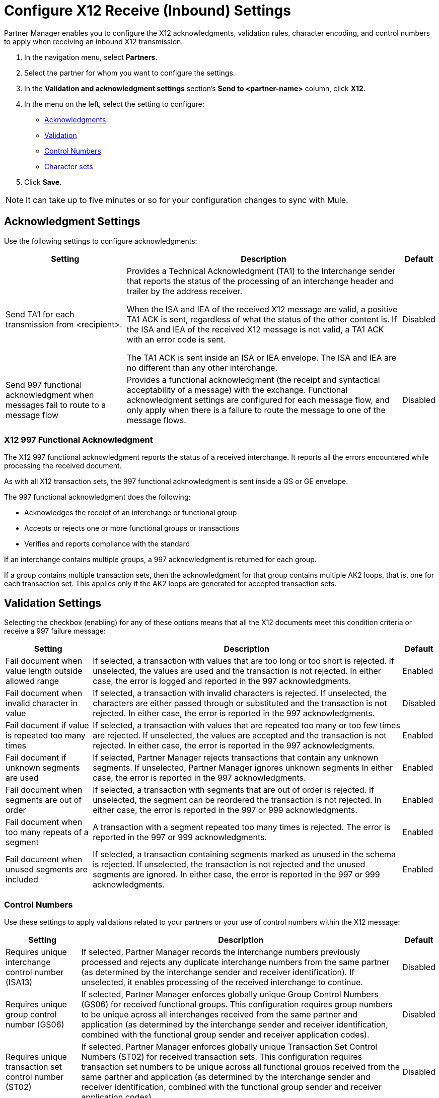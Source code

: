 = Configure X12 Receive (Inbound) Settings

Partner Manager enables you to configure the X12 acknowledgments, validation rules, character encoding, and control numbers to apply when receiving an inbound X12 transmission.

. In the navigation menu, select *Partners*.
. Select the partner for whom you want to configure the settings.
. In the *Validation and acknowledgment settings* section's *Send to <partner-name>* column, click *X12*.
. In the menu on the left, select the setting to configure:
* <<ack-settings,Acknowledgments>>
* <<validation-settings,Validation>>
* <<control-numbers,Control Numbers>>
* <<character-set,Character sets>>
. Click *Save*.

[NOTE]
It can take up to five minutes or so for your configuration changes to sync with Mule.

[[ack-settings]]
== Acknowledgment Settings

Use the following settings to configure acknowledgments:

[%header%autowidth.spread]
|===
|Setting |Description |Default

|Send TA1 for each transmission from <recipient>.
a|Provides a Technical Acknowledgment (TA1) to the Interchange sender that reports the status of the processing of an interchange header and trailer by the address receiver.

When the ISA and IEA of the received X12 message are valid, a positive TA1 ACK is sent, regardless of what the status of the other content is.
If the ISA and IEA of the received X12 message is not valid, a TA1 ACK with an error code is sent.

The TA1 ACK is sent inside an ISA or IEA envelope. The ISA and IEA are no different than any other interchange.
|Disabled

|Send 997 functional acknowledgment when messages fail to route to a message flow
a|Provides a functional acknowledgment (the receipt and syntactical acceptability of a message) with the exchange. Functional acknowledgment settings are configured for each message flow, and only apply when there is a failure to route the message to one of the message flows.
|Disabled
|===

=== X12 997 Functional Acknowledgment

The X12 997 functional acknowledgment reports the status of a received interchange. It reports all the errors encountered while processing the received document.

As with all X12 transaction sets, the 997 functional acknowledgment is sent inside a GS or GE envelope.

The 997 functional acknowledgment does the following:

* Acknowledges the receipt of an interchange or functional group
* Accepts or rejects one or more functional groups or transactions
* Verifies and reports compliance with the standard

If an interchange contains multiple groups, a 997 acknowledgment is returned for each group.

If a group contains multiple transaction sets, then the acknowledgment for that group contains multiple AK2 loops, that is, one for each transaction set. This applies only if the AK2 loops are generated for accepted transaction sets.

[[validation-settings]]
== Validation Settings

Selecting the checkbox (enabling) for any of these options means that all the X12 documents meet this condition criteria or receive a 997 failure message:

[%header%autowidth.spread]
|===
|Setting |Description |Default

|Fail document when value length outside allowed range
|If selected, a transaction with values that are too long or too short is rejected. If unselected, the values are used and the transaction is not rejected. In either case, the error is logged and reported in the 997 acknowledgments.
|Enabled

|Fail document when invalid character in value
|If selected, a transaction with invalid characters is rejected. If unselected, the characters are either passed through or substituted and the transaction is not rejected. In either case, the error is reported in the 997 acknowledgments.
|Disabled

|Fail document if value is repeated too many times
|If selected, a transaction with values that are repeated too many or too few times are rejected. If unselected, the values are accepted and the transaction is not rejected. In either case, the error is reported in the 997 acknowledgments.
|Enabled

|Fail document if unknown segments are used
|If selected, Partner Manager rejects transactions that contain any unknown segments. If unselected, Partner Manager ignores unknown segments In either case, the error is reported in the 997 acknowledgments.
|Enabled

|Fail document when segments are out of order
|If selected, a transaction with segments that are out of order is rejected. If unselected, the segment can be reordered the transaction is not rejected. In either case, the error is reported in the 997 or 999 acknowledgments.
|Enabled

|Fail document when too many repeats of a segment
|A transaction with a segment repeated too many times is rejected. The error is reported in the 997 or 999 acknowledgments.
|Enabled

|Fail document when unused segments are included
|If selected, a transaction containing segments marked as unused in the schema is rejected. If unselected, the transaction is not rejected and the unused segments are ignored. In either case, the error is reported in the 997 or 999 acknowledgments.
|Enabled
|===

[[control-numbers]]
=== Control Numbers

Use these settings to apply validations related to your partners or your use of control numbers within the X12 message:

[%header%autowidth.spread]
|===
|Setting |Description |Default

|Requires unique interchange control number (ISA13)
|If selected, Partner Manager records the interchange numbers previously processed and rejects any duplicate interchange numbers from the same partner (as determined by the interchange sender and receiver identification). If unselected, it enables processing of the received interchange to continue.
|Disabled

|Requires unique group control number (GS06)
|If selected, Partner Manager enforces globally unique Group Control Numbers (GS06) for received functional groups. This configuration requires group numbers to be unique across all interchanges received from the same partner and application (as determined by the interchange sender and receiver identification, combined with the functional group sender and receiver application codes).
| Disabled

|Requires unique transaction set control number (ST02)
|If selected, Partner Manager enforces globally unique Transaction Set Control Numbers (ST02) for received transaction sets. This configuration requires transaction set numbers to be unique across all functional groups received from the same partner and application (as determined by the interchange sender and receiver identification, combined with the functional group sender and receiver application codes).
|Disabled
|===

[[character-sets]]
=== Character Sets

Use these settings to apply selected character set and encoding options pertaining to your partners and your X12 message:

[%header%autowidth.spread]
|===
|Setting |Description |Default

|Character set
a|This option is required and defines the characters allowed in string data. When set, invalid characters are replaced by the substitution character. If no substitution character is set or enabled for receive messages in the parser options, they are rejected as errors.
Either way, the invalid characters are logged and are reported in the 997 functional acknowledgments for the receive messages.

Possible values include:

* `Basic`
* `Extended`
* `Unrestricted`
| `Extended`

|Character encoding
a|Indicates the character encoding for messages. This character encoding is used for both send and receive messages.

Possible values include:

* `ASCII`
* `ISO8859_1`
* `UTF-8`
|Disabled
|===
